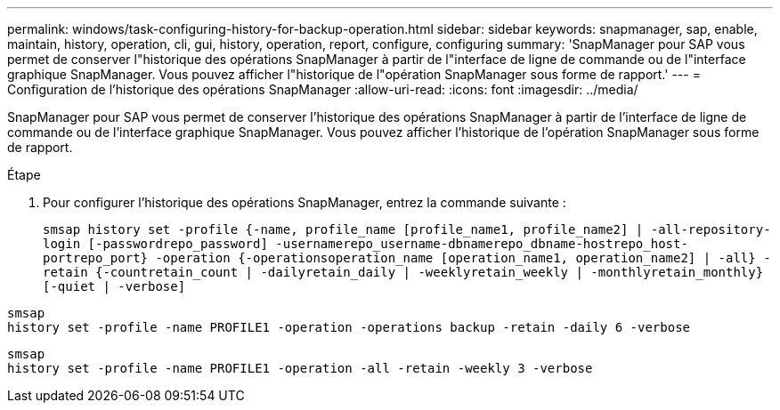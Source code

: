 ---
permalink: windows/task-configuring-history-for-backup-operation.html 
sidebar: sidebar 
keywords: snapmanager, sap, enable, maintain, history, operation, cli, gui, history, operation, report, configure, configuring 
summary: 'SnapManager pour SAP vous permet de conserver l"historique des opérations SnapManager à partir de l"interface de ligne de commande ou de l"interface graphique SnapManager. Vous pouvez afficher l"historique de l"opération SnapManager sous forme de rapport.' 
---
= Configuration de l'historique des opérations SnapManager
:allow-uri-read: 
:icons: font
:imagesdir: ../media/


[role="lead"]
SnapManager pour SAP vous permet de conserver l'historique des opérations SnapManager à partir de l'interface de ligne de commande ou de l'interface graphique SnapManager. Vous pouvez afficher l'historique de l'opération SnapManager sous forme de rapport.

.Étape
. Pour configurer l'historique des opérations SnapManager, entrez la commande suivante :
+
`smsap history set -profile {-name, profile_name [profile_name1, profile_name2] | -all-repository-login [-passwordrepo_password] -usernamerepo_username-dbnamerepo_dbname-hostrepo_host-portrepo_port} -operation {-operationsoperation_name [operation_name1, operation_name2] | -all} -retain {-countretain_count | -dailyretain_daily | -weeklyretain_weekly | -monthlyretain_monthly} [-quiet | -verbose]`



[listing]
----

smsap
history set -profile -name PROFILE1 -operation -operations backup -retain -daily 6 -verbose
----
[listing]
----

smsap
history set -profile -name PROFILE1 -operation -all -retain -weekly 3 -verbose
----